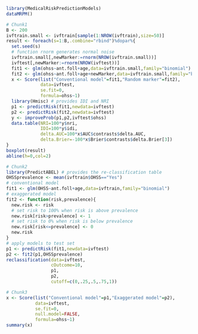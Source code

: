 #+superman-export-target: rmd/html

#+BEGIN_SRC R :results output raw  :exports code  :eval (never-plain-export) :session *R* :cache no
library(MedicalRiskPredictionModels)
dataMRPM()
#+END_SRC

# Chunk: 1-------
#+BEGIN_SRC R  :results output raw  :exports code  :eval (never-plain-export) :session *R* :cache yes  
# Chunk1
B <- 200
ivftrain.small <- ivftrain[sample(1:NROW(ivftrain),size=50)]
result <- foreach(s=1:B,.combine="rbind")%dopar%{
  set.seed(s)
  # function rnorm generates normal noise
  ivftrain.small[,newMarker:=rnorm(NROW(ivftrain.small))] 
  ivftest[,newMarker:=rnorm(NROW(ivftest))] 
  fit1 <- glm(ohss~ant.foll+age,data=ivftrain.small,family="binomial")
  fit2 <- glm(ohss~ant.foll+age+newMarker,data=ivftrain.small,family="binomial")
  x <- Score(list("Conventional model"=fit1,"Random marker"=fit2),
             data=ivftest,
             se.fit=0,
             formula=ohss~1)
  library(Hmisc) # provides IDI and NRI
  p1 <- predictRisk(fit1,newdata=ivftest)
  p2 <- predictRisk(fit2,newdata=ivftest)
  y <- improveProb(p1,p2,ivftest$ohss)
  data.table(NRI=100*y$nri, 
             IDI=100*y$idi, 
             delta.AUC=100*x$AUC$contrasts$delta.AUC,
             delta.Brier=-100*x$Brier$contrasts$delta.Brier[3])
}
boxplot(result)
abline(h=0,col=2)
#+END_SRC

# Chunk: 2-------
#+BEGIN_SRC R  :results output :exports both  :eval (never-plain-export) :session *R* :cache yes  
# Chunk2
library(PredictABEL) # provides the re-classification table
OHSSprevalence <- mean(ivftrain$OHSS=="Yes")
# conventional model
fit1 <- glm(OHSS~ant.foll+age,data=ivftrain,family="binomial")
# exaggerated model
fit2 <- function(risk,prevalence){
  new.risk <- risk 
  # set risk to 100% when risk is above prevalence
  new.risk[risk>prevalence] <- 1
  # set risk to 0% when risk is below prevalence
  new.risk[risk<=prevalence] <- 0
  new.risk
}
# apply models to test set
p1 <- predictRisk(fit1,newdata=ivftest)
p2 <- fit2(p1,OHSSprevalence)
reclassification(data=ivftest,
                 cOutcome=10,
                 p1,
                 p2,
                 cutoff=c(0,.25,.5,.75,1))
#+END_SRC

# Chunk: 3-------
#+BEGIN_SRC R  :results output :exports both  :eval (never-plain-export) :session *R* :cache yes  
# Chunk3
x <- Score(list("Conventional model"=p1,"Exaggerated model"=p2),
           data=ivftest,
           se.fit=0,
           null.model=FALSE,
           formula=ohss~1)
summary(x)
#+END_SRC


